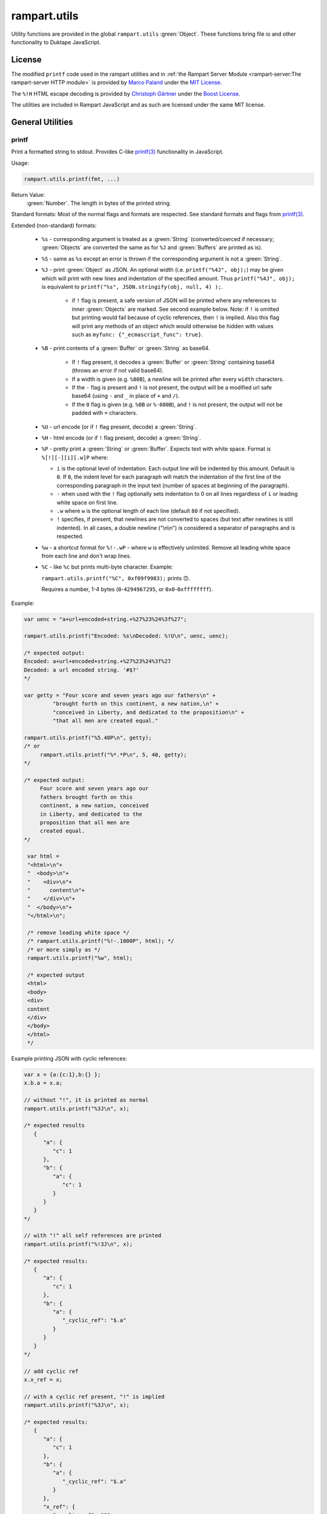 rampart.utils
=============

Utility functions are provided in the global ``rampart.utils`` :green:`Object`.
These functions bring file io and other functionality to Duktape JavaScript.


License
"""""""

The modified ``printf`` code used in the rampart utilities and in
:ref:`the Rampart Server Module <rampart-server:The rampart-server HTTP module>`
is provided by
`Marco Paland <https://github.com/mpaland/printf>`_ under the
`MIT License <https://github.com/mpaland/printf/blob/master/LICENSE>`_\ .

The ``%!H`` HTML escape decoding is provided by
`Christoph Gärtner <https://bitbucket.org/cggaertner/cstuff/src/master/entities.c>`_
under the  `Boost License <https://www.boost.org/users/license.html>`_\ .

The utilities are included in Rampart JavaScript and as such are licensed under
the same MIT license.

General Utilities
"""""""""""""""""

printf
''''''

Print a formatted string to stdout.  Provides C-like
`printf(3) <https://man7.org/linux/man-pages/man3/printf.3.html>`_
functionality in JavaScript.


Usage:

.. code-block:: javascript

   rampart.utils.printf(fmt, ...)

Return Value:
   :green:`Number`. The length in bytes of the printed string.

Standard formats:  Most of the normal flags and formats are respected.
See standard formats and flags from
`printf(3) <https://man7.org/linux/man-pages/man3/printf.3.html>`_.

Extended (non-standard) formats:

   * ``%s`` - corresponding argument is treated as a :green:`String`
     (converted/coerced if necessary; :green:`Objects` are converted the
     same as for ``%J`` and :green:`Buffers`
     are printed as is).

   * ``%S`` - same as ``%s`` except an error is thrown if the corresponding argument is
     not a :green:`String`.

   * ``%J`` - print :green:`Object` as JSON.  An optional width (i.e.
     ``printf("%4J", obj);``) may be given which will print with new lines and
     indentation of the specified amount. Thus ``printf("%4J", obj);`` is
     equivalent to ``printf("%s", JSON.stringify(obj, null, 4) );``.

      * if ``!`` flag is present, a safe version of JSON will be printed where
        any references to inner :green:`Objects` are marked.  See second
        example below.  Note: if ``!`` is omitted but printing would fail
        because of cyclic references, then ``!`` is implied.  Also this flag 
        will print any methods of an object which would otherwise be hidden
        with values such as ``myfunc: {"_ecmascript_func": true}``.

   * ``%B`` - print contents of a :green:`Buffer` or :green:`String` as
     base64.

      * If ``!`` flag present, it decodes a :green:`Buffer` or
        :green:`String` containing base64 (throws an error if not valid
        base64).

      * If a width is given (e.g. ``%80B``), a newline will be printed
        after every ``width`` characters.

      * If the ``-`` flag is present and ``!`` is not present, the output
        will be a modified url safe base64 (using ``-`` and ``_`` in place
        of ``+`` and ``/``).

      * If the ``0`` flag is given (e.g. ``%0B`` or ``%-080B``), and ``!``
        is not present, the output will not be padded with ``=`` characters.

   * ``%U`` - url encode (or if ``!`` flag present, decode) a :green:`String`.

   * ``%H`` - html encode (or if ``!`` flag present, decode) a :green:`String`.

   * ``%P`` - pretty print a :green:`String` or :green:`Buffer`.  Expects
     text with white space.  Format is ``%[!][-][i][.w]P`` where:

     * ``i`` is the optional level of indentation.  Each output line will be indented
       by this amount.  Default is ``0``.  If ``0``, the indent level for
       each paragraph will match the indentation of the first line of the corresponding
       paragraph in the input text (number of spaces at beginning of the paragraph).

     * ``-`` when used with the ``!`` flag optionally sets indentation to 0
       on all lines regardless of ``i`` or leading white space on first line.

     * ``.w`` where ``w`` is the optional length of each line (default ``80`` if not
       specified).

     * ``!`` specifies, if present, that newlines are not converted to spaces (but text
       after newlines is still indented).  In all cases, a double newline
       ("\\n\\n") is considered a separator of paragraphs and is respected.

   * ``%w`` - a shortcut format for ``%!-.wP`` - where ``w`` is effectively unlimited.
     Remove all leading white space from each line and don't wrap lines.

   * ``%C`` - like ``%c`` but prints multi-byte character.  Example:

     ``rampart.utils.printf("%C", 0xf09f9983);`` prints ``🙃``.

     Requires a number, 1-4 bytes (``0``-``4294967295``, or ``0x0``-``0xffffffff``).

Example:

.. code-block:: javascript

   var uenc = "a+url+encoded+string.+%27%23%24%3f%27";

   rampart.utils.printf("Encoded: %s\nDecoded: %!U\n", uenc, uenc);

   /* expected output:
   Encoded: a+url+encoded+string.+%27%23%24%3f%27
   Decoded: a url encoded string. '#$?'
   */

   var getty = "Four score and seven years ago our fathers\n" +
            "brought forth on this continent, a new nation,\n" +
            "conceived in Liberty, and dedicated to the proposition\n" +
            "that all men are created equal."

   rampart.utils.printf("%5.40P\n", getty);
   /* or
        rampart.utils.printf("%*.*P\n", 5, 40, getty);
   */

   /* expected output:
        Four score and seven years ago our
        fathers brought forth on this
        continent, a new nation, conceived
        in Liberty, and dedicated to the
        proposition that all men are
        created equal.
   */

    var html =
    "<html>\n"+
    "  <body>\n"+
    "    <div>\n"+
    "      content\n"+
    "    </div>\n"+
    "  </body>\n"+
    "</html>\n";

    /* remove leading white space */
    /* rampart.utils.printf("%!-.1000P", html); */
    /* or more simply as */
    rampart.utils.printf("%w", html);

    /* expected output
    <html>
    <body>
    <div>
    content
    </div>
    </body>
    </html>
    */

Example printing JSON with cyclic references:

.. code-block:: javascript

   var x = {a:{c:1},b:{} };
   x.b.a = x.a;

   // without "!", it is printed as normal
   rampart.utils.printf("%3J\n", x);

   /* expected results
      {
         "a": {
            "c": 1
         },
         "b": {
            "a": {
               "c": 1
            }
         }
      }
   */

   // with "!" all self references are printed
   rampart.utils.printf("%!3J\n", x);

   /* expected results:
      {
         "a": {
            "c": 1
         },
         "b": {
            "a": {
               "_cyclic_ref": "$.a"
            }
         }
      }
   */

   // add cyclic ref
   x.x_ref = x;

   // with a cyclic ref present, "!" is implied
   rampart.utils.printf("%3J\n", x);

   /* expected results:
      {
         "a": {
            "c": 1
         },
         "b": {
            "a": {
               "_cyclic_ref": "$.a"
            }
         },
         "x_ref": {
            "_cyclic_ref": "$"
         }
      }
   */

sprintf
'''''''

Same as ``printf()`` except a :green:`String` is returned

Return Value:
   :green:`String`. The formatted string.

bprintf
'''''''

Same as ``sprintf()`` except a :green:`Buffer` is returned.

Return Value:
   :green:`Buffer`.  The formatted string as a :green:`Buffer`.

abprintf
''''''''

Same as ``bprintf()`` except a provided :green:`Buffer` is resized and appended.

Usage:

.. code-block:: javascript

    var newBuf = abprintf(oldbuf[, start], fmt, ...);

Where:

    * ``oldbuf`` is a :green:`Buffer` - the :green:`Buffer` to be appended.

    * ``start`` is an optional :green:`Number`, where in ``oldbuf`` to start
      writing data.  Default is the end of ``oldbuf``.  May be a negative
      number, signifying how many bytes from the end of the string to start.

    * ``fmt, ...`` - A format :green:`String` and optional format
      parameters.

Return Value:
   :green:`Buffer`.  The formatted string appended to ``oldbuf`` as a dynamic :green:`Buffer`.

Note:
    The :green:`Buffer` ``oldbuf`` will be altered if it is a dynamic
    buffer.  Otherwise, it will be copied and ``oldbuf`` remains unaltered.

hexify
''''''

Convert data to a hex string.

Usage:

.. code-block:: javascript

   var hexstring = rampart.utils.hexify(data [, upper]);

Where ``data`` is the string of bytes (:green:`String` or :green:`Buffer`)
to be converted and ``upper`` is an optional :green:`Boolean`, which if
``true`` prints using upper-case ``A-F``.

Return Value:
   :green:`String`. Each byte in data is converted to its two character hex representation.

Example:  See `dehexify`_ below.

dehexify
''''''''

Convert a hex string to a string of bytes.

Usage:

.. code-block:: javascript

   var data = rampart.utils.dehexify(hexstring);

Return Value:
   :green:`Buffer`.  Each two character hex representation converted to a
   byte in the binary string.


Example:

.. code-block:: javascript

   rampart.globalize(rampart.utils);

   var s=sprintf("%c%c%c%c",0xF0, 0x9F, 0x98, 0x8A);

   printf("0x%s\n", hexify(s) );
   printf("%s\n", dehexify(hexify(s)) );

   /* expected output:
   0xf09f988a
   😊
   */

stringToNumber
''''''''''''''

Convert various plain English :green:`Strings` to a :green:`Number` or 
:green:`Number` range.

Usage:

.. code-block:: javascript

   var buf = rampart.utils.stringToNumber(nstr [, retObj ]);

Where ``nstr`` is a :green:`String` and optional ``retObj`` is a :green:`Boolean`.

Examples:

.. code-block:: javascript

   rampart.globalize(rampart.utils);

   var res = strintToNumber("five");
   // res = 5

   res = stringToNumber("three and a half");
   // res = 3.5

   res = stringToNumber("four score and seven");
   // res = 87

   res = stringToNumber("five dozen");
   // res = 60

   res = stringToNumber("a gazillion");
   // res = NaN

   res = stringToNumber("five dozen", true);
   /* res = {
         "value": 60,
         "op": "=",
         "rem": ""
      }  */

   res = stringToNumber("five dozen cookies",true);
   /* res = {
         "value": 60,
         "op": "=",
         "rem": "cookies"
      }  */

   res = stringToNumber("less than twenty",true);
   /* res = {
         "value": 20,
         "op": "<",
         "rem": ""
      }  */

   res = stringToNumber("less than twenty greater than one half is our range",true);
   /* res = {
         "value": 20,
         "min": 0.5,
         "max": 20,
         "rem": "is our range"
      }  */


stringToBuffer
''''''''''''''

Performs a byte-for-byte copy of a :green:`String` into a :green:`Buffer`.
Also convert one :green:`Buffer` to a :green:`Buffer` of another type.
See ``duk_to_buffer()`` in the
`Duktape documentation <https://wiki.duktape.org/howtobuffers2x#string-to-buffer-conversion>`_

Usage:

.. code-block:: javascript

   var buf = rampart.utils.stringToBuffer(data [, buftype ]);

Where ``data`` is a :green:`String` or :green:`Buffer` and ``buftype`` is one of the following
:green:`Strings`:

   * ``"fixed"`` - returned :green:`Buffer` is a "fixed" :green:`Buffer`.
   * ``"dynamic"`` - returned :green:`Buffer` is a "dynamic" :green:`Buffer`.

If no ``buftype`` is given and ``data`` is a :green:`Buffer`, the same type of :green:`Buffer`
is returned.  If no ``buftype`` is given and ``data`` is a :green:`String`, a "fixed"
:green:`Buffer` is returned.

See `Duktape documentation <https://wiki.duktape.org/howtobuffers2x>`_ for
more information on different types of :green:`Buffers`.

Return Value:
   :green:`Buffer`.  Contents of :green:`String`/:green:`Buffer` copied to a new :green:`Buffer` :green:`Object`.

bufferToString
''''''''''''''

Performs a 1:1 copy of the contents of a :green:`Buffer` to a :green:`String`.

See ``duk_buffer_to_string()`` in the
`Duktape documentation <https://wiki.duktape.org/howtobuffers2x#buffer-to-string-conversion>`_

Usage:

.. code-block:: javascript

   var str = rampart.utils.bufferToString(data);

Where data is a :green:`Buffer` :green:`Object`.

Return Value:
   :green:`String`.  Contents of :green:`Buffer` copied to a new :green:`String`.

objectToQuery
'''''''''''''

Convert an :green:`Object` of key/value pairs to a :green:`String` suitable for use as a query
string in an HTTP request.

Usage:

.. code-block:: javascript

   var qs = rampart.utils.objectToQuery(kvObj [, arrayOpt]);

Where ``kvObj`` is an :green:`Object` containing the key/value pairs and ``arrayOpt``
controls how :green:`Array` values are treated. A :green:`String`,
one of the following:

   * ``"repeat"`` - default value if not specified.  Repeat the key in the
     query string with each value from the array.  Example:
     ``{key1: ["val1", "val2"]}`` becomes ``key1=val1&key1=val2``.

   * ``"bracket"`` - similar to repeat, except url encoded ``[]`` is appended
     to the keys.  Example: ``{key1: ["val1", "val2"]}`` becomes
     ``key1%5B%5D=val1&key1%5B%5D=val2``.

   * ``"comma"`` - One key with corresponding values separated by a ``,``
     (comma).  Example: ``{key1: ["val1", "val2"]}`` becomes
     ``key1=val1,val2``.

   * ``"json"`` - encode array as JSON.  Example:
     ``{key1: ["val1", "val2"]}`` becomes
     ``key1=%5b%22val1%22%2c%22val2%22%5d``.

Note that the values ``null`` and ``undefined`` will be translated as the
:green:`Strings` ``"null"`` and ``"undefined"`` respectively.  Also values which
themselves are :green:`Objects` will be converted to JSON.

queryToObject
'''''''''''''

Convert a query string to an :green:`Object`.  Reverses the process, with caveats, of
`objectToQuery`_\ ().

Usage:

.. code-block:: javascript

   var kvObj = rampart.utils.queryToObject(qs);

Caveats:

*  All primitive values will be converted to :green:`Strings` unless
   ``json`` was used.

*  If ``repeat`` or ``bracket`` was used to create the
   query string, all values will be returned as strings (even if an :green:`Array` of
   :green:`Numbers` was given to `objectToQuery`_\ ().

*  If ``comma`` was used to create the query string, no separation of comma
   separated values will occur and the entire value will be returned as a :green:`String`.

*  If ``json`` was used, numeric values will be preserved as :green:`Numbers`.

*  If the query string contains object like notation (e.g.
   ``"myvar[mykey]=myval&myvar[mykey2]=myval2"``), it will be converted into
   an :green:`Object` (``{myvar: {mykey:"myval", mykey2:"myval2"} }``).

Example:

.. code-block:: javascript

   var obj= {
     key1: null,
     key2: [1,2,3],
     key3: ["val1","val2"]
   }

   var type = [ "repeat", "bracket", "comma", "json" ];

   for (var i=0; i<4; i++) {
       var qs = rampart.utils.objectToQuery(obj, type[i] );
       var qsobj = rampart.utils.queryToObject(qs);
       rampart.utils.printf("queryToObject(\n     '%s'\n    ) = \n%3J\n", qs, qsobj);
   }

   /* expected output:
   queryToObject(
        'key1=null&key2=1&key2=2&key2=3&key3=val1&key3=val2'
       ) =
   {
      "key1": "null",
      "key2": [
         "1",
         "2",
         "3"
      ],
      "key3": [
         "val1",
         "val2"
      ]
   }
   queryToObject(

   'key1=null&key2%5B%5D=1&key2%5B%5D=2&key2%5B%5D=3&key3%5B%5D=val1&key3%5B%5D=val2'
       ) =
   {
      "key1": "null",
      "key2": [
         "1",
         "2",
         "3"
      ],
      "key3": [
         "val1",
         "val2"
      ]
   }
   queryToObject(
        'key1=null&key2=1,2,3&key3=val1,val2'
       ) =
   {
      "key1": "null",
      "key2": "1,2,3",
      "key3": "val1,val2"
   }
   queryToObject(
        'key1=null&key2=%5b1%2c2%2c3%5d&key3=%5b%22val1%22%2c%22val2%22%5d'
       ) =
   {
      "key1": "null",
      "key2": [
         1,
         2,
         3
      ],
      "key3": [
         "val1",
         "val2"
      ]
   }
   */


getchar
'''''''

Get one or more characters from ``stdin``.

Usage:

.. code-block:: javascript

   var instr = rampart.utils.getchar([nchar]);

Where ``nchar`` is an optional :green:`number`, the number of characters
to read from ``stdin``.  The default is ``1``.

Return Value:
   A :green:`String` of length ``nchars``.

Note:
   If ``stdin`` is from an interactive terminal, execution
   will be paused until ``nchar`` chars are input.  Unlike
   ``fread(stdin);`` :ref:`below <rampart-utils:fread>`, the terminal will be
   set to return characters in without waiting for a newline.

readFile
''''''''

Read the contents of a file.

Usage:

.. code-block:: javascript

   var contents = rampart.utils.readFile({
      file: filename
      [, offset: offsetPos]
      [, length: rLength]
      [, returnString: return_str]
   });

   /* or */

   var contents = rampart.utils.readFile(filename [, offsetPos [, rLength]] [, return_str]);


Where values ``filename`` and optional values
``offsetPos``, ``rLength`` and/or ``return_str`` are:


+------------+-----------------+--------------------------------------------------------------+
|Argument    |Type             |Description                                                   |
+============+=================+==============================================================+
|filename    |:green:`String`  | Path to the file to be read                                  |
+------------+-----------------+--------------------------------------------------------------+
|offsetPos   |:green:`Number`  | If positive, start position to read from beginning of file.  |
|            |                 +--------------------------------------------------------------+
|            |                 | If negative, start position to read from end of file.        |
+------------+-----------------+--------------------------------------------------------------+
|rLength     |:green:`Number`  | If greater than zero, amount in bytes to be read.            |
|            |                 +--------------------------------------------------------------+
|            |                 | If 0 or negative, position from end of file to stop reading. |
+------------+-----------------+--------------------------------------------------------------+
|return_str  |:green:`Boolean` | If not set, or ``false``, return a :green:`Buffer`.          |
|            |                 +--------------------------------------------------------------+
|            |                 | If ``true``, return contents as a :green:`String`.           |
|            |                 | May be truncated if the file contains null characters.       |
+------------+-----------------+--------------------------------------------------------------+

Return Value:
   :green:`Buffer` or :green:`String`.  The contents of the file.

Example:

.. code-block:: javascript

   rampart.utils.fprintf("/tmp/file.txt","This is a text file\n");

   var txt = rampart.utils.readFile({
      filename:  "/tmp/file.txt",
      offset:    10,
      length:    -6,
      retString: true
   });

   /* or var txt = rampart.utils.readFile("/tmp/file.txt", 10, -6, true); */

   rampart.utils.printf("'%s'\n", txt);

   /* expected output:
   'text'
   */

Note:
    If ``return_str`` is ``true`` and ``offsetPos`` and/or ``rLength`` are
    set, the returned :green:`String` may be shortened to ensure that the
    return value is a valid UTF-8 string.  If that behavior is not desired,
    returning a :green:`Buffer` and converting to a string with, e.g.
    `sprintf`_\ () or `bufferToString`_\ () will bypass the UTF-8
    character/byte boundary check.


trim
''''

Remove whitespace characters from the beginning and end of a :green:`String`.

Usage:

.. code-block:: javascript

   var trimmed = rampart.utils.trim(str);

Where ``str`` is a :green:`String`.

Return Value:
   :green:`String`. ``str`` with whitespace removed from beginning and end.

Example:

.. code-block:: javascript

   var str = "\n a line of text \n";
   rampart.utils.printf("'%s'", rampart.utils.trim(str));
   /* expected output:
   'a line of text'
   */

stat
''''

Return information on a file.

Usage:

.. code-block:: javascript

   var st = rampart.utils.stat(file);

Where ``file`` is a :green:`String` (name of file).

Return Value:
   :green:`Boolean`/:green:`Object`. ``false`` if file does not exist.  Otherwise an :green:`Object` with the following
   properties:

.. code-block:: javascript

   {
      "dev":               Number,
      "ino":               Number,
      "mode":              Number,
      "nlink":             Number,
      "uid":               Number,
      "gid":               Number,
      "rdev":              Number,
      "size":              Number,
      "blksize":           Number,
      "blocks":            Number,
      "atime":             Date,
      "mtime":             Date,
      "ctime":             Date,
      "readable":          Boolean,
      "writable":          Boolean,
      "executable":        Boolean,
      "owner":             String,
      "group":             String,
      "isBlockDevice":     Boolean,
      "isCharacterDevice": Boolean,
      "isDirectory":       Boolean,
      "isFIFO":            Boolean,
      "isFile":            Boolean,
      "isSocket":          Boolean,
      "permissions":       String  /* i.e. "-rw-r--r--" */
   }

See `stat (2) <https://man7.org/linux/man-pages/man2/stat.2.html>`_ for the
meaning of each property.  The ``is*`` :green:`Booleans` are set to ``true`` if the
corresponding file property is true.

Example:

.. code-block:: javascript

   var st = rampart.utils.stat("/tmp/file.txt");

   if(st) {
      /* print file mode as octal number */
      rampart.utils.printf("%o\n", st.mode & 0777)
   } else {
      console.log("file /tmp.file.txt does not exist");
   }
   /* expected output: 644 */

lstat
'''''

Same as `stat`_\ () except if ``file`` is a link, return information about the link itself.

Return Value:
   Same as `stat`_\ () with the addition of the property
   ``isSymbolicLink`` which is set ``true`` if the file is a symbolic link.
   ``readable`` and ``writable`` refer to the link, not the target.

exec
''''

Run an executable file.

Usage:

.. code-block:: javascript

   var ret = rampart.utils.exec(command [, options] [,arg1, arg2, ..., argn] );

Where:

*  ``command`` - :green:`String`. An absolute path to an executable or the name of
   an executable that may be found in the current ``PATH`` environment variable.

*  ``options`` - :green:`Object`. Containing the following properties:

   *  ``timeout`` - :green:`Number`. Maximum amount of time in milliseconds before
      the process is automatically killed.  Valid if ``background`` is unset
      or ``false``.

   *  ``killSignal`` - :green:`Number`. If timeout is reached, use this
      signal.  Valid if ``background`` is unset
      or ``false`` and a ``timeout`` value is set.

   *  ``background`` - :green:`Boolean`.  Whether to execute detached and return
      immediately.  If ``true``, ``stdout`` and ``stderr`` below will be set to ``null``.  Any ``timeout``
      value is ignored.

   *  ``env`` - :green:`Object`. Key/value pairs to be used as environment variables for the executed process.
      Default, if not provided is :ref:`process.env <rampart-main:env>`.  An empty :green:`Object`
      (``{}``) removes all environment variables.

   *  ``appendEnv`` - :green:`Boolean`.  If ``false`` (the default),
      only the environment variables given in ``env`` will be available.  If
      ``true``, variables provided in ``env`` will be appended to :ref:`process.env <rampart-main:env>`.
      Duplicate keys in :ref:`process.env <rampart-main:env>` are replaced with the value from ``env``.

   *  ``stdin`` - :green:`String` or :green:`Buffer`.  If specified, the content
      of the :green:`String` or :green:`Buffer` is piped to the command as stdin.

   *  ``returnBuffer`` - :green:`Boolean`.  Whether content is returned in a
      :green:`Buffer` rather than a :green:`String`.  Useful for capturing
      binary data output.

   *  ``args`` - :green:`Array`.  An array of arguments to be passed to the
      executable.  If arguments are also given as parameters to ``exec()``,
      the :green:`Array` of arguments are appended.

   *  ``changeDirectory`` - :green:`String`.  Change the working directory
      to value before executing.

   *  ``cd`` - Alias for ``changeDirectory`` .

*  ``argn`` - :green:`String`/:green:`Number`/:green:`Object`/:green:`Boolean`/:green:`Null` - Arguments to be passed to
   ``command``.  Non-Strings are converted to a :green:`String` (e.g. "true", "null",
   "42" or for :green:`Object`, the equivalent of ``JSON.stringify(obj)``).

Return Value:
   :green:`Object`.  Properties as follows:

   * ``stdout`` - :green:`String`. Output of command if ``background`` is not set ``true``.
     Otherwise ``null``.

   * ``stderr`` - :green:`String`. stderr output of command if ``background`` is not set ``true``.
     Otherwise ``null``.

   * ``exitStatus`` - :green:`Number`.  The returned exit status of the command.

   * ``timedOut`` - :green:`Boolean`.  Set true if the program was killed after
     ``timeout`` milliseconds has elapsed.

   * ``pid`` - :green:`Number`. Process id of the executed command.

shell
'''''

Execute :green:`String` in a bash shell. Equivalent to
``rampart.utils.exec("bash", "-c", shellcmd);``.

Usage:

.. code-block:: javascript

   var ret = rampart.utils.shell(shellcmd[, options]);

Where ``shellcmd`` is a :green:`String` containing the command and arguments to be
passed to bash and ``options`` are the same as specified for `exec`_\ .

Return Value:
   Same as `exec`_\ ().

Example:

.. code-block:: javascript

   var ret = rampart.utils.shell('echo -n "hello"; echo "hi" 1>&2;');
   console.log(JSON.stringify(ret, null, 3));

   /* expected output:
   {
      "stdout": "hello",
      "stderr": "hi\n",
      "timedOut": false,
      "exitStatus": 0,
      "pid": 24658
   }
   */

fork
''''

Fork the current process.

Usage:

.. code-block:: javascript

   var pid = rampart.utils.fork([pipe, pipe2, ..., pipeX]);

   if(pid=-1)
      rampart.utils.fprintf(rampart.utils.stderr, "error forking\n");

   if(pid) {
      //parent
   } else {
      //child
   }

Where ``pipeX`` is one or several pipes created with `newPipe`_ below.

Return Value:
   A :green:`Number` - The pid of the child in the parent process, ``0`` in
   the child process and ``-1`` if there is an error and fork failed.

Note:
    ``fork`` will throw an error if there are any threads running at the
    time of the fork, either from ``rampart.thread`` or ``rampart-server``.
    Threads, however, can be created after the fork in either the child
    or parent process.

newPipe
'''''''

Create a bi-directional pipe for passing variables between processes created
with `fork`_ above.

Usage:

.. code-block:: javascript

   var pipe = rampart.utils.newPipe();

   var pid = fork(pipe);

Return Value:
   An :green:`Object` of :green:`Functions`:

   * ``write(data)`` - write to the pipe, where data is any variable which
     can be serialized using ``CBOR``.  Return value is the number of bytes
     written. Note: writes may block if the pipe is full until the reading
     process reads with one of the two read functions below.  Throws an
     error if pipe has been closed.

   * ``read([function])``  - perform a blocking read of data sent from
     another process using ``write()`` above.  If a function is provided
     (i.e. ``function(value, error){}``) the value or error will be passed
     to that callback (with the other being undefined).  Return value will
     be undefined. If no function is provided, the return value will be an
     :green:`Object` with either ``value`` or ``error`` set.

   * ``onRead(function)`` - same as ``read``, except that a
     :green:`Function` is required, the call is non-blocking and the
     callback :green:`Function` will be called in the event loop each time
     data is available.  On error, the pipe will close and the event will be
     removed.

   * ``close()`` - close the pipe.  Any further reads or writes from either
     process will produce or throw an error.

Example:

.. code-block:: javascript

   var pipe = rampart.utils.newPipe();

   // fork and set the pipe for parent and child processes
   var pid = fork(pipe);

   if(pid ==-1) {
      rampart.utils.fprintf(rampart.utils.stderr, "error piping\n");
      process.exit(1);
   }

   if(pid) {
      //parent

      pipe.write("My first message");
      pipe.write("My second message");

   } else {
      //child

      var msg = pipe.read();
      if(msg.err)
         rampart.utils.fprintf(rampart.utils.stderr, "error reading- %s\n", msg.error);
      else
         rampart.utils.printf("msg = '%s'\n", msg.value);

      //run non-blocking in event loop
      pipe.onRead(function(val,err) {
         if(err)
            rampart.utils.fprintf(rampart.utils.stderr, "read event: error reading- %s\n", err);
         else
            rampart.utils.printf("read event: msg = '%s'\n", val);
      });

   }

daemon
''''''

Same as `fork`_ above, except it double forks, detaches and creates its own session.  Thus the child process
will continue to run after the parent and the controlling terminal exit.

forkpty
'''''''

Run an executable file in a pseudo-terminal with unbuffered IO.  IO is
performed asynchronously in the event loop of the current thread.

Usage:

.. code-block:: javascript

   var pty = rampart.utils.forkpty(command [, options] [,arg1, arg2, ..., argn] );

Where:

*  ``command`` - :green:`String`. An absolute path to an executable or the name of
   an executable that may be found in the current ``PATH`` environment variable.

*  ``options`` - :green:`Object`. Containing the following properties:

   *  ``env`` - :green:`Object`. Key/value pairs to be used as environment variables for the executed process.
      Default, if not provided is :ref:`process.env <rampart-main:env>`.  An empty :green:`Object`
      (``{}``) removes all environment variables.

   *  ``appendEnv`` - :green:`Boolean`.  If ``false`` (the default),
      only the environment variables given in ``env`` will be available.  If
      ``true``, variables provided in ``env`` will be appended to :ref:`process.env <rampart-main:env>`.
      Duplicate keys in :ref:`process.env <rampart-main:env>` are replaced with the value from ``env``.

*  ``argn`` - :green:`String`/:green:`Number`/:green:`Object`/:green:`Boolean`/:green:`Null` - Arguments to be passed to
   ``command``.  Non-Strings are converted to a :green:`String` (e.g. "true", "null",
   "42" or for :green:`Object`, the equivalent of ``JSON.stringify(obj)``).

Return Value:
   :green:`Object`.  Properties as follows:

   * ``read`` - :green:`Function`.  Read data from the stdout of the executed
     process.

      .. code-block:: javascript

         pty.read([buffersize [, maxread]] [, retstring]);

      Where: ``buffersize`` defaults to ``4096``, ``maxread`` defaults to
      unlimited and ``retstring`` (default ``false`` for
      :green:`Buffer`) is a :green:`Boolean` - whether the return
      contents should be converted to :green:`String`.

   * ``write`` - :green:`Function`. Write data to the stdin of the executed
     process.

     .. code-block:: javascript

        pty.write([buffer|string]);

   * ``resize`` - :green:`Function`. Set a new size for the pseudo-terminal.

       .. code-block:: javascript

          pty.resize(width, height);

      Where: ``width`` and ``height`` are :green:`Numbers` - number of
      character rows and columns.


   * ``on`` - :green:`Function`:  Two events are currently allowed:
     ``"data"`` and ``"close"``.  If, ``"data"`` is specified, when new data
     is available to be read, the provided callback function will be called.
     If ``"close"`` is specified, the provided callback function will be
     called when the process exits.

     .. code-block:: javascript

	pty.on(['data'|'close'], callback);


   If there is an initial error executing ``command``, ``forkpty()`` will throw an
   error.  When the command exits, the functions in the return object will be deleted.
   Therefore a check should be run before accessing any functions in case the pty has
   closed:

   .. code-block:: javascript

      var pty = rampart.utils.forkpty(command [, options] [,arg1, arg2, ..., argn] );

      if(pty.write)
         pty.write(msg);
      else
         do_cleanup();

   An example for using ``forkpty()`` with websockets to run a terminal in
   a web browser can be found
   `here <https://github.com/aflin/rampart/tree/main/unsupported_extras/forkpty-term>`_\ .


kill
''''

Terminate a process or send a signal.

Usage:

.. code-block:: javascript

   var ret = rampart.utils.kill(pid [, signal[, throwOnError]]);

Where:
   * ``pid`` is a :green:`Number`, the process id of process which will
     receive the signal.
   * ``signal`` is a :green:`Number`, or :green:`String`, the signal to send.
     If ``signal`` is not specified, ``15`` (``SIGTERM``) is used.  See manual
     page for kill(1) for a list of signals, which may vary by platform.  Setting
     ``signal`` to ``0`` sends no signal, but checks for the existence of the
     process identified by ``pid``. ``signal`` may also be a :green:`String`, a well
     known signal such as ``"SIGTERM"`` or ``"SIGUSR1"``.

   * ``throwOnError`` - :green:`Boolean` - whether to throw an error with a specified
     reason upon failure.  Default is ``false``.

Return Value:
   :green:`Boolean`.  ``true`` if the signal was successfully sent.  If ``throwOnError``
   is not ``true``, will return ``false`` if there was an error or process does not exist.

Example:

.. code-block:: javascript

   var ret = rampart.utils.exec("sleep", "100", {background:true});
   var pid=ret.pid;

   if (rampart.utils.kill(pid,0)) {
       console.log("process is still running");
       rampart.utils.kill(pid);
       rampart.utils.sleep(0.2);
       if( rampart.utils.kill(pid,0) == 0 )
          console.log("and now is dead");
   } else
       console.log("not running");
   /* expected output:
      process is still running
      and now is dead
   */


getcwd
''''''

Return the current working directory as a :green:`String`.

Usage:

.. code-block:: javascript

   rampart.utils.getcwd();

Return Value:
   A :green:`String`, the current working directory of the script.

chdir
'''''

Change the current working directory.

Usage:

.. code-block:: javascript

   rampart.utils.chdir(path);

Where ``path`` is a :green:`String`, the location of the new working
directory.  This command throws an error if it fails to change to the
specified directory.

Return Value:
   ``undefined``.

mkdir
'''''

Create a directory.

Usage:

.. code-block:: javascript

   rampart.utils.mkdir(path [, mode]);

Where ``path`` is a :green:`String`, the directory to be created and ``mode`` is a
:green:`Number` or :green:`String`, the octal permissions mode. Any parent directories which
do not exist will also be created.  Throws error if lacking permissions or
if another error was encountered.

Note that ``mode`` is normally given as an octal.  As such it can be, e.g.,
``0755`` (octal number) or ``"755"`` (:green:`String` representation of an octal
number), but ``755``, as a decimal number will give the octal ``01363``,
which is likely not what was intended.



Return Value:
   ``undefined``.

rmdir
'''''

Remove an empty directory.

Usage:

.. code-block:: javascript

   rampart.utils.rmdir(path [, recurse]);

Where ``path`` is a :green:`String`, the directory to be removed and ``recurse`` is an
optional :green:`Boolean`, which if ``true``, parent directories explicitly present in
``path`` will also be removed.  Throws an error if the directory cannot be
removed (.e.g., not empty or lacking permission).

Return Value:
   ``undefined``.

Example:

.. code-block:: javascript

   /* make the following directories in the
      current working directory             */
   rampart.utils.mkdir("p1/p2/p3",0755);

   /* remove the directories recursively */
   rampart.utils.rmdir("p1/p2/p3", true);



readDir
'''''''

Get listing of directory files.

Usage:

.. code-block:: javascript

   var files = rampart.utils.readdir(path [, showhidden]);

Where ``path`` is a :green:`String`, the directory whose content will be listed and
``showhidden`` is a :green:`Boolean`, which if ``true``, files or directories
beginning with ``.`` (hidden files) will be included in the return value.

Return Value:
   :green:`Array`.  An :green:`Array` of :green:`Strings`, each filename in the directory.


copyFile
''''''''

Make a copy of a file.

Usage:

.. code-block:: javascript

   rampart.utils.copyFile({src: source, dest: destination [, overwrite: overWrite]});

   /* or */

   rampart.utils.copyFile(source, destination [, overWrite]);

Where ``source`` is a :green:`String`, the file to be copied, ``destination`` is a
:green:`String`, the name of the target file and optional ``overWrite`` is a :green:`Boolean`
which if ``true`` will overwrite ``destination`` if it exists.

Return Value:
   ``undefined``.

rmFile
''''''

Delete a file.

Usage:

.. code-block:: javascript

   rampart.utils.rmFile(filename);

Where ``filename`` is a :green:`String`, the name of the file to be removed.

Return Value:
   ``undefined``.

link
''''

Create a hard link.

Usage:

.. code-block:: javascript

   rampart.utils.link({src: sourceName, target: targetName});

   /* or */

   rampart.utils.link(sourceName, targetName);

Where ``sourceName`` is the existing file and ``targetName`` is the name of
the to-be-created link.

Return Value:
   ``undefined``.

symlink
'''''''
Create a soft (symbolic) link.

Usage:

.. code-block:: javascript

   rampart.utils.symlink({src: sourceName, target: targetName});

   /* or */

   rampart.utils.symlink(sourceName, targetName);

Where ``sourceName`` is the existing file and ``targetName`` is the name of
the to-be-created symlink.

Return Value:
   ``undefined``.

chmod
'''''

Change the file mode bits of a file or directory.

Usage:

.. code-block:: javascript

   rampart.utils.chmod(path [, mode]);

Where ``path`` is a :green:`String`, the file or directory upon which to be operated
and ``mode`` is a :green:`Number` or :green:`String`, the octal permissions mode.  Any parent
directories which do not exist will also be created.  Throws error if
lacking permissions or if another error was encountered.

Note that ``mode`` is normally given as an octal.  As such it can be, e.g.,
``0755`` (octal number) or ``"755"`` (:green:`String` representation of an octal
number), but ``755``, as a decimal number will likely not work as intended.

Return Value:
   ``undefined``.

realPath
''''''''

Find the canonical form of a file system path.  The path or file must exist.

Usage:

.. code-block:: javascript

   rampart.utils.realPath(path);

Where ``path`` is a :green:`String`, not necessarily in canonical form.

Return Value:
   A :green:`String`, the canonical form of the path.  Throws an error if path does not exist.

touch
'''''

Create an empty file, or update the access timestamp of an existing file.

Usage:

.. code-block:: javascript

   rampart.utils.touch(file);

   /* or */

   rampart.utils.touch({
      path: file
      [, nocreate: noCreate]
      [, setaccess: setAccess]
      [, setmodify: setModify]
      [, reference: referenceFile]
   });

Where:

* ``file`` is a :green:`String`, the name of the file upon which to operate,

* ``noCreate`` is a :green:`Boolean` (default ``false``) which, if ``true``
  will only update the timestamp, and will not create a non-existing
  ``file``.

* ``setAccess`` is a :green:`Boolean` (default ``true``), a :green:`Date Object`,
  or an :green:`Number` (seconds since unix epoch).  Update access time of
  the file to specified date or current date if ``true``.  Do not update if
  ``false``.

* ``setModify`` is a :green:`Boolean` (default ``true``), a :green:`Date Object`,
  or an :green:`Number` (seconds since unix epoch).  Update modification time of
  the file to specified date or current date if ``true``.  Do not update if
  ``false``.

* ``referenceFile`` is a :green:`String`.  If specified, the named file's access and
  modification timestamps will be used rather than the current time/date.

Return Value:
   ``undefined``.

rename
''''''

Rename or move a file.

Usage:

.. code-block:: javascript

   rampart.utils.rename(source, destination);

Where ``source`` is a :green:`String`, the file to be renamed or moved, ``destination`` is a
:green:`String`, the name of the target file.

Return Value:
   ``undefined``.

sleep
'''''

Pause execution for specified number of seconds.

Usage:

.. code-block:: javascript

   rampart.utils.sleep(seconds);

Where ``seconds`` is a :green:`Number`.  Seconds may be a fraction of seconds.
Internally `nanosleep <https://man7.org/linux/man-pages//man2/nanosleep.2.html>`_
is used.

Example:

.. code-block:: javascript

   /* wait 1.5 seconds */
   rampart.utils.sleep(1.5);

getType
'''''''

Get the type of variable. A simplified but more specific version of
``typeof``.

Usage:

.. code-block:: javascript

    var type = rampart.utils.getType(myvar);

Return Value:
  A :green:`String`, one of ``String``, ``Array``, ``Number``, ``Function``,
  ``Boolean``, ``Buffer`` (any buffer type), ``Nan``, ``Null``,
  ``Undefined``, ``Date`` or ``Object`` (excluding any of the other types of
  :green:`Objects` such as ``Null``, ``Array`` or ``Function``) .

timezone
''''''''

Retrieve system timezone information.

Usage:

.. code-block:: javascript

   var tz = rampart.utils.timezone([directory]);

Where ``directory`` is an optional directory with timezone information.  Default
is ``"/usr/share/zoneinfo"``.

Return Value:
  An :green:`Object` with the following functions: ``findZone()``, ``findAbbr()`` and ``dump()``.

* ``tz.findZone(tzname)`` - Return an :green:`Object` with timezone information.  If the timezone 
  does not exist, returns ``undefined``.

* ``tz.findAbbr(abbrname)`` - Return an :green:`Object` with a list of timezones that match the given
  abbreviation.  If the abbreviation does not exist, returns ``undefined``.

* ``tz.dump()`` - Return an :green:`Object` with the entire database organized by timezones and 
  abbreviations.


Example:

.. code-block:: javascript

   var tz = rampart.utils.timezone();

   var pstZones = tz.findAbbr("PST");
   /*  ambiguous     => whether there are zones in "entries" with differing offsets
       zoneAbbrIndex => where in the "abbreviations" section of the zone info
                        below "PST" is found
   {
      "ambiguous": true,
      "entries": [
         {
            "offset": -28800,
            "offsetString": "-8:00",
            "zoneName": "America/Bahia_Banderas",
            "zoneAbbrIndex": 5
         },
         {
            "offset": -28800,
            "offsetString": "-8:00",
            "zoneName": "America/Boise",
            "zoneAbbrIndex": 2
         },
         ...
      ]
   }
   */   

   var LAZone = tz.findZone("America/Los_Angeles");
   /*
   {
      "name": "America/Los_Angeles",
      "abbreviations": [
         {
            "Abbreviation": "LMT",
            "UTCOffset": -28378,
            "isDST": false
         },
         {
            "Abbreviation": "PDT",
            "UTCOffset": -25200,
            "isDST": true
         },
         {
            "Abbreviation": "PST",
            "UTCOffset": -28800,
            "isDST": false
         },
         {
            "Abbreviation": "PWT",
            "UTCOffset": -25200,
            "isDST": true
         },
         {
            "Abbreviation": "PPT",
            "UTCOffset": -25200,
            "isDST": true
         },
         {
            "Abbreviation": "PST",
            "UTCOffset": -28800,
            "isDST": false
         }
      ],
      "transitions": [
         {
            "transitionDate": "1901-12-13T20:45:52.000Z",
            "transition": {
               "Abbreviation": "PST",
               "UTCOffset": -28800,
               "isDST": false
            }
         },
         {
            "transitionDate": "1918-03-31T10:00:00.000Z",
            "transition": {
               "Abbreviation": "PDT",
               "UTCOffset": -25200,
               "isDST": true
            }
         },
         ...
      ]
   }
   */

dateFmt
'''''''

Format a date :green:`String`.

Usage:

.. code-block:: javascript

    var datestr = rampart.utils.dateFmt(format[, date][, input_format])

Where:

   * ``format`` is a `strftime <https://linux.die.net/man/3/strftime>`_ style format
     :green:`String`.

   * ``date`` is an optional date as a :green:`String`, :green:`Number` (seconds since 1970-01-01),
     or a :green:`Date`.  The default value is the current time.

   * ``input_format`` is an optional format if ``date`` is a :green:`String`, in the style of
     `strptime <https://linux.die.net/man/3/strptime>`_\ .  The default is to try the following in order:

.. code-block:: javascript

    "%Y-%m-%d %H:%M:%S %z"
    "%A %B %d %H:%M:%S %Y %z"
    "%Y-%m-%d %H:%M:%S"
    "%A %B %d %H:%M:%S %Y"
    "%Y-%m-%dT%H:%M:%S"
    "%c"

Return Value:
   The formatted date as a :green:`String`.

Note:

   *  Millisecond notation in the string in the form of ``.123`` or ``.123Z`` is disregarded.

   *  The return :green:`String` is a date in local time.

   *  If year or year/month/day formats are missing, the current year or date respectively is assumed.

   *  If the ``%z`` format is specified in the ``input_format`` :green:`String`,
      the date will be converted from that timezone offset to local time.

   *  The ``%Z`` format has no effect on the time zone.

Example:

.. code-block:: javascript

   rampart.globalize(rampart.utils);

   var d = new Date();

   printf( "%s\n%s\n%s\n%s\n%s\n%s\n%s\n%s\n",
       dateFmt("%c", "Mon Jul 26 12:00:01 2021"),
       dateFmt("%c", "Mon Jul 26 12:00:01 2021 -04:00"),
       dateFmt("%c", "1999-12-31 23:59:59 -0000"),
       dateFmt("%c", "2020", "%Y"),
       dateFmt("%c", d),
       dateFmt("%Y-%m-%d"),
       dateFmt("%m/%d/%Y %H:%M:%S %Z", 946713599),
       dateFmt("Today's lunch:  %c", "12:15", '%H:%M')
   );

   /* Expected output:
   Mon Jul 26 12:00:01 2021
   Mon Jul 26 09:00:01 2021
   Fri Dec 31 15:59:59 1999
   Wed Jan  1 00:00:00 2020
   Tue Jul 27 01:06:57 2021
   2021-07-27
   12/31/1999 23:59:59 PST
   Today's lunch:  Tue Jul 27 12:15:00 2021
   */

scanDate
''''''''

Scan a date :green:`String` and return a JavaScript date.

Usage:

.. code-block:: javascript

   var mydate = rampart.utils.scanDate(dateString[, default_offset][, input_format]);

Where:

   * ``dateString`` is the same as ``date`` (as a :green:`String`) in `dateFmt`_ above.

   * ``default_offset`` is the time zone offset in seconds to use if not provided in ``dateString``.
     The default is ``0`` (UTC).

   * ``input_format`` is the same as in `dateFmt`_ above.

Return Value:
   A JavaScript :green:`Date`.


autoScanDate
''''''''''''

Attempt to match a date from a :green:`String` using various formats.

Usage:

.. code-block:: javascript

    var dateRes = autoScanDate(dateString);


Return Value: An :green:`Object`.

   If no timezone offset or abbreviation is present, the return object has 
   the following properties:
   
   * ``date``          - a JavaScript :green:`Date`.
   * ``offset``        - timezone offset (in this case ``0`` for GMT).
   * ``endIndex``      - last character position in ``dateString`` of the match.
   * ``matchedFormat`` - the format that was successfully matched.

   If a timezone offset is present, offset will be set to that timezone and 
   and GMT will be returned with the offset set.

   If a timezone abbreviation is present and valid, offset will be set to 
   the best matching timezone (as sorted by distance from the system timezone).
   Also present is ``dates`` for all the possible timezones which match the 
   abbreviation, filtered by the validity of the Abbreviation (i.e. PST vs PDT) 
   on the given date.

   If ``dateString`` could not be parsed, ``Null`` is returned.

Example:


.. code-block:: javascript

   var dateRes = autoScanDate("Jan 5 03:20 pm 2002");
   /*
   {
      "date": "2002-01-05T15:20:00.000Z",
      "offset": 0,
      "endIndex": 19,
      "matchedFormat": "%b %e %I:%M %p %Y"
   }
   */

   dateRes=autoScanDate("Jan 5 03:20 pm 2002 -0800");
   /*
   {
      "date": "2002-01-05T23:20:00.000Z",
      "offset": -28800,
      "endIndex": 25,
      "matchedFormat": "%b %e %I:%M %p %Y %z"
   }
   */

   dateRes=autoScanDate("Jan 5 03:20 pm 2002 PST");
   /* "dates" is sorted by distance from current timezone offset
      "ambiguous" is true because Manila has a timezone abbv "PST"
      "date" is set to the first record in "dates"
   {
      "ambiguous": true,
      "dates": {
         "America/Dawson": "2002-01-05T23:20:00.000Z",
         "America/Fort_Nelson": "2002-01-05T23:20:00.000Z",
         "America/Metlakatla": "2002-01-05T23:20:00.000Z",
         "America/Ensenada": "2002-01-05T23:20:00.000Z",
         "America/Santa_Isabel": "2002-01-05T23:20:00.000Z",
         "America/Tijuana": "2002-01-05T23:20:00.000Z",
         "America/Los_Angeles": "2002-01-05T23:20:00.000Z",
         ...
         "Asia/Manila": "2002-01-05T07:20:00.000Z",
         "posix/Asia/Manila": "2002-01-05T07:20:00.000Z",
         "right/Asia/Manila": "2002-01-05T07:20:00.000Z"
      },
      "date": "2002-01-05T23:20:00.000Z",
      "offset": -28800,
      "endIndex": 23,
      "matchedFormat": "%b %e %I:%M %p %Y %Z"
   }
   */

   dateRes=autoScanDate("Aug 5 03:20 pm 2002 PST");
   /* note that most timezones that would match PST are observing
      PDT in August, so they are excluded.
   {
      "ambiguous": true,
      "dates": {
         "America/Metlakatla": "2002-08-05T23:20:00.000Z",
         "posix/America/Metlakatla": "2002-08-05T23:20:00.000Z",
         "right/America/Metlakatla": "2002-08-05T23:20:00.000Z",
         "Asia/Manila": "2002-08-05T07:20:00.000Z",
         "posix/Asia/Manila": "2002-08-05T07:20:00.000Z",
         "right/Asia/Manila": "2002-08-05T07:20:00.000Z"
      },
      "date": "2002-08-05T23:20:00.000Z",
      "offset": -28800,
      "endIndex": 23,
      "matchedFormat": "%b %e %I:%M %p %Y %Z"
   }
   */

use
'''

Shortcut and alternative for importing modules with :ref:`require <rampart-main:Using the require Function to Import Modules>`\ .

Usage:

.. code-block:: javascript

    rampart.globalize(rampart.utils);//put utils in the global namespace

    var Sql = use.sql; //same as var Sql = require("rampart-sql");

The ``use`` :green:`Object` is a proxy object which uses the property name referenced (here ``"sql``) and searches for
a module named ``"rampart-sql"``.  Failing that it will search for a module named (``"sql"``).  It will then call
the :ref:`require <rampart-main:Using the require Function to Import Modules>` function to import and return that value.
If no module can be found, it will throw an error.

Return Value:
    The exported module.

load
''''

Same as `use`_ above except that the property name is also put in the global namespace.

Example:

.. code-block:: javascript

    rampart.globalize(rampart.utils);//put utils in the global namespace

    load.curl;  //same as global.curl = require("rampart-curl");

    var res = curl.fetch("http...");

Note:
    The file name of the module must be lowercase, while the variable name may be
    mixed case.  Example: ``load.Sql;`` is equivalent to
    ``global.Sql=require("rampart-sql");``.

Caveat:
    This cannot be used to load a module whose name contains illegal JavaScript variable name characters. Thus,
    ``load["my@mod"]`` will not work since ``'@'`` is not legal in javaScript even though it is legal in a file name.
    However ``'-'`` and ``'.'`` characters will be replaced with ``'_'``.  Thus, ``load["rampart-curl.so"]`` will
    load the Curl Module and put it in the global namespace similar to ``var rampart_curl_so = require("rampart-curl.so")``.

errorConfig
'''''''''''

Configure the format of reported errors.

Usage:

.. code-block:: javascript

    rampart.utils.errorConfig(options);

   /* or */

   rampart.utils.errorConfig(simple, lines);

Where:

* ``options`` is an :green:`Object` with the properties ``simple`` and
  ``lines``.

* ``simple`` is a :green:`Boolean` (default ``false``) - whether to reduce
  the verbosity of the stack trace.

* ``lines`` is a :green:`Number` (default ``0``) - the number of lines of
  the source code surrounding the error to print.  If greater than ``0`` and
  an even number, it will be incremented up to the next odd number.
  
Examples:

.. code-block:: javascript

   /* default settings */
   rampart.utils.errorConfig(false,0);
    
   function myfunc(myvar) {
      console.log(myvar.x);
   }

   myfunc();

   /* expected output
      TypeError: cannot read property 'x' of undefined
          at [anon] (/usr/local/src/rampart/src/duktape/core/duktape.c:60539) internal
          at myfunc (myscript.js:4)
          at global (myscript.js:7) preventsyield
   */

.. code-block:: javascript

   /* simple stack */
   rampart.utils.errorConfig({simple:true,lines:0});

   function myfunc(myvar) {
      console.log(myvar.x);
   }

   myfunc();

   /* expected output
      TypeError: cannot read property 'x' of undefined
          at myfunc (myscript.js:4)
          at global (myscript.js:7)
   */


.. code-block:: javascript

   /* simple stack and 3 lines */
   rampart.utils.errorConfig({simple:true,lines:3});

   function myfunc(myvar) {
      console.log(myvar.x);
   }

   myfunc();

   /* expected output
      TypeError: cannot read property 'x' of undefined
          at myfunc (myscript.js:4)
          at global (myscript.js:7)

      File: myscript.js
      line 3:    |function myfunc(myvar) {
      line 4: -> |    console.log(myvar.x);
      line 5:    |}
   */

deepCopy
''''''''

Make a deep copy of one or more :green:`Objects`.

Usage:

.. code-block:: javascript

   var target = rampart.utils.deepCopy([appendArrays [, copyBuffers]], target, obj1[, obj2, obj3, ...]);

Where:

    * ``appendArrays`` - a :green:`Boolean`, whether to append an :green:`Array` with the same key
      instead of replace it with the source :green:`Array`.  Default is ``false``.

    * ``copyBuffers`` - a :green:`Boolean`, whether to copy the full binary contents of a :green:`Buffer`
      rather than its reference.  Default is ``true``.

    * ``target`` - an :green:`Object` into which the subsequent :green:`Object` parameters will be copied.

    * ``objn``- Source :green:`Objects` to copy from, with later :green:`Objects` overwriting duplicate keys in earlier ones.


Example:

.. code-block:: javascript

    var target, 
        source1 = {
            account: {
                firstName: "John"
            },
            links: [
                'http://example.com/jsmith1.html'
            ]
        },
        source2 = {
            account: {
                lastName: "Smith"
            },
            links: [
                'http://example.com/jsmith_about.html'
            ]
        };

    target = rampart.utils.deepCopy({}, source1, source2);
    rampart.utils.printf("%3J\n", target);
    /* expected output:
        {
           "account": {
              "firstName": "John",
              "lastName": "Smith"
           },
           "links": [
              "http://example.com/jsmith_about.html"
           ]
        }
    */

    // true == append the "links" array
    target = rampart.utils.deepCopy(true, {}, source1, source2);
    rampart.utils.printf("%3J\n", target);
    /* expected output:
        {
           "account": {
              "firstName": "John",
              "lastName": "Smith"
           },
           "links": [
              "http://example.com/jsmith1.html",
              "http://example.com/jsmith_about.html"
           ]
        }
    */


eventCallback
'''''''''''''

Register a callback :green:`Function` to catch warnings or errors produced by Rampart's event loop (libevent2).

Usage:

.. code-block:: javascript

   rampart.utils.eventCallback(function(level,msg){ /* handle or report here */ });

Where:

    * ``level`` - a :green:`String`, one of ``"msg"``, ``"warn"`` or ``"error"``.
    * ``msg`` - a :green:`String`, the message from libevent2.

Note:
    In normal usage, this function should not be necessary.  If used, the callback function must
    not call any asychronous functions.  See `the libevent2 reference <https://libevent.org/libevent-book/Ref1_libsetup.html>`_
    for more information.
    

File Handle Utilities
"""""""""""""""""""""

The functions `fprintf`_ (), `fseek`_\ (), `rewind`_\ (), `ftell`_\ (), `fflush`_\ (),
`fread`_\ (), `fgets`_\ (), `fwrite`_\ (), and `readLine`_\ () take a filehandle, which may be obtained
using `fopen`_\ () or `fopenBuffer`_\ ().


Calling Methods:
   The above listed functions (functions which take filehandles) may be called using one of
   two alternative syntaxes.

   .. code-block:: javascript

      var handle = rampart.utils.fopen(filename, mode);

      rampart.utils.fprintf(handle, fmt, ...);

      /* or */

      handle.fprintf(fmt, ...);

   The return value for each of the file handle functions is the same for either
   syntax, with the exception that `fseek`_\ (), `rewind`_\ () and `fflush`_\ ()
   return undefined in the first syntax and ``handle`` in the second.

   Below, only the first syntax is documented.

Pre-opened file handles:
   rampart.utils.stdin:
      A handle that corresponds to the UNIX standard in stream.

   rampart.utils.stdout:
      A handle that corresponds to the UNIX standard out stream.

   rampart.utils.stderr:
      A handle that corresponds to the Unix standard error stream.

   rampart.utils.accessLog:
      A handle that corresponds to the ``accessLog`` file option in ``server.start()`` for the
      ``rampart-server`` module.  If not specified, or not loaded, same as
      ``rampart.utils.stdout``.

   rampart.utils.errorLog:
      A handle that corresponds to the ``errorLog`` file option in ``server.start()`` for the
      ``rampart-server`` module.  If not specified, or not loaded, same as
      ``rampart.utils.stderr``.

   The ``rampart.utils.stdin`` handle includes in its properties the `fread`_\ (), `fgets`_\ () and `readLine`_\ () functions
   while the other four include the `fprintf`_\ (), `fflush`_\ () and `fwrite`_\ () functions.
   Example:

   .. code-block:: javascript

      var line, inf = rampart.utils.stdin.readLine();

      while ( line = inf.next() )
         rampart.utils.stdout.fprintf("%s", line); //same as rampart.utils.printf


fopen
'''''

Open a filehandle for use with `fprintf`_\ (), `fclose`_\ (), `fseek`_\ (),
`rewind`_\ (), `ftell`_\ (), `fflush`_\ () `fread`_\ (), `fgets`_\ (), `fwrite`_\ () and
`readLine`_\ ().

Return Value:
   :green:`Object`. An object which opaquely contains the opened file handle along with
   the above functions.

Usage:

.. code-block:: javascript

   var handle = rampart.utils.fopen(filename, mode[, stdRedir]);

Where ``filename`` is a :green:`String` containing the file to be opened.

Where ``mode`` is a :green:`String` (one of the following):

*  ``"r"`` - Open text file for reading.  The stream is positioned at the
   beginning of the file.

*  ``"r+"`` - Open for reading and writing.  The stream is positioned at the
   beginning of the file.

*  ``"w"`` - Truncate file to zero length or create text file for writing.
   The stream is positioned at the beginning of the file.

*  ``"w+"`` - Open for reading and writing.  The file is created if it does
   not exist, otherwise it is truncated.  The stream is positioned at the
   beginning of the file.

*  ``"a"`` - Open for appending (writing at end of file).  The file is
   created if it does not exist.  The stream is positioned at the end of the
   file.

*  ``"a+"`` - Open for reading and appending (writing at end of file).  The
   file is created if it does not exist.  The initial file position for reading
   is at the beginning of the file, but output is always appended to the end of the
   file.

Where optional ``stdRedir`` is one of ``rampart.utils.stdin``, ``rampart.utils.stdout`` 
or ``rampart.utils.stderr`` and the mode is set appropriately (``"r"`` for stdin, ``"w"``
or ``a`` for stdout/stderr; no ``"+"`` allowed).  Any data read or written to one of the
``std`` filehandles will be redirected to the newly opened file.  When the filehandle
is closed, the ``std`` filehandle will be restored to its previous value.

fopenBuffer
'''''''''''

Open a filehandle that writes to a dynamically sized opaque buffer
for use with `fprintf`_\ (), `fclose`_\ (), `fseek`_\ (),
`rewind`_\ (), `ftell`_\ (), `fflush`_\ () `fread`_\ (), `fgets`_\ (), `fwrite`_\ () and
`readLine`_\ ().

Return Value:
   :green:`Object`. An object which opaquely contains the opened file handle along with
   the above functions.

Usage:

.. code-block:: javascript

   var handle = rampart.utils.fopenBuffer([chunkSize][, sdtRedir]);

Where ``chunkSize`` is a :green:`Number` (default is ``4096``), amount of memory to allocate each
time the buffer is resized.  When the filehandle is closed, the buffer will
be sized to fit the data written, if necessary.

Where optional ``stdRedir`` is one of ``rampart.utils.stdout`` or
``rampart.utils.stderr``.  Any data written to one of the ``std``
filehandles will be redirected to the newly opened filehandle and placed in
the buffer.  When the filehandle is closed, the ``std`` filehandle will be
restored to its previous value.

Return Value:
   :green:`Object`. An object which opaquely contains the opened file handle along with
   the same functions as in ``fopen()`` above, as well as ``destroy()``, ``getBuffer()`` and ``getString()``
   functions, which will delete the backing data or copy the backing data and return the corresponding 
   JavaScript type.

Note:
   Calling ``fclose()`` will close the file handle, but the backing buffer is still available for use with
   ``getBuffer()`` and ``getString()``.  Calling ``destroy()`` will close close the file handle if still open
   and delete the backing buffer.  There is no finalizer on the returned object, so it is important
   to call ``destroy()`` when it is no longer needed.  Also note that the ``fopenBuffer()`` return object can be
   used in several threads at the same time, so long as it hasn't been destroyed in any thread.  Attempting to 
   use a destroyed ``fopenBuffer()`` object will throw an error.

Example:

.. code-block:: javascript

   rampart.globalize(rampart.utils);

   var fh = fopenBuffer(stdout);

   // prints to buffer
   printf("line 1\n");
   // also prints to buffer
   console.log("line 2");

   //stdout restored after close
   fclose(fh); // or fh.fclose()

   printf("file handle closed\n");
   // this goes to the terminal like expected
   printf("%s", fh.getString() );

   // manual cleanup is necessary
   fh.destroy();

   /* expected output"

         file handle closed
         line 1
         line 2
   */


fclose
''''''

Close a previously opened handle :green:`Object` opened with `fopen`_\ () or
`fopenBuffer`_\ ().

Example:

.. code-block:: javascript

   var handle = rampart.utils.fopen("/tmp/out.txt", "a");

   ...

   rampart.utils.fclose(handle);

     /* or */

   handle.fclose();

Return Value:
   ``undefined``.

fprintf
'''''''

Same as `printf`_\ () except output is sent to the file provided by
a :green:`String` or filehandle :green:`Object` opened and returned from `fopen`_\ ().

Usage:

.. code-block:: javascript

   var filename = "/home/user/myfile.txt";

   var output = rampart.utils.fopen(filename, mode);
   rampart.utils.fprintf(output, fmt, ...);
   rampart.utils.fclose(output);

   /* or */

   var output = filename;
   var outputLen = rampart.utils.fprintf(output, [, append], fmt, ...);
   /* file is automatically closed after function returns */

Where:

* ``output`` may be a :green:`String` (a file name), or an :green:`Object` returned from `fopen`_\ ().

* ``fmt`` is a :green:`String`, a `printf`_\ () format.

* ``append`` is an optional :green:`Boolean` only used when output is a filename- if ``true`` 
  the file will be appended instead of overwritten.

Return Value:
   A :green:`Number`. The length in bytes of the printed string.

Example:

.. code-block:: javascript

   rampart.globalize(rampart.utils);

   var handle = fopen("/tmp/out.txt", "w+");
   fprintf(handle, "A number: %d\n", 123);
   fclose(handle);

   /* OR */

   fprintf("/tmp/out.txt", "A number: %d\n", 123); /* implicit fclose */

fseek
'''''

Set file position for file operations.

Usage:

.. code-block:: javascript

   rampart.utils.fseek(handle, offset[, whence]);

+------------+----------------+----------------------------------------------------------+
|Argument    |Type            |Description                                               |
+============+================+==========================================================+
|handle      |:green:`Object` | A handle opened with `fopen`_\ ()                        |
+------------+----------------+----------------------------------------------------------+
|offset      |:green:`Number` | offset in bytes from whence                              |
+------------+----------------+----------------------------------------------------------+
|whence      |:green:`String` | "seek_set" - measure offset from start of file (default) |
+            +                +----------------------------------------------------------+
|            |                | "seek_cur" - measure offset from current position        |
+            +                +----------------------------------------------------------+
|            |                | "seek_end" - measure offset from end of file.            |
+------------+----------------+----------------------------------------------------------+

Return Value:
   ``undefined``

Example

.. code-block:: javascript

   rampart.globalize(rampart.utils,
     ["fopen","printf","fprintf","fseek","fread"]);

   var handle = fopen("/tmp/out.txt", "w+");

   fprintf(handle, "123def");

   fseek(handle, 0, "seek_set");

   fprintf(handle, "abc");

   fseek(handle, 0, "seek_set");

   var out=fread(handle);

   printf("'%s'\n", out);
   /*
   expect output:
   'abcdef'
   */

   fclose(handle);


rewind
''''''

Set the file position to the beginning of the file.  It is equivalent to:

.. code-block:: javascript

   rampart.utils.fseek(handle, 0, "seek_set")

Usage:

.. code-block:: javascript

   rampart.utils.rewind(handle);

Return Value:
   ``undefined``

ftell
'''''

Obtain the current value of the file position for the handle opened with
`fopen`_\ ().

Usage:

.. code-block:: javascript

   var pos = rampart.utils.ftell(handle);

Return Value:
   :green:`Number`. Current position of ``handle``.


fflush
''''''

For output file handles opened with `fopen`_\ (), or for
``stdout``/``stderr``/``accessLog``/``errorLog``, ``fflush()`` forces a
write of buffered data.

Usage:

.. code-block:: javascript

    rampart.utils.fflush(handle);

Return Value:
   ``undefined``

Example:

.. code-block:: javascript

   /* normally a flush happens automatically
      when a '\n' is printed.  Since we are using
      '\r', flush manually                        */

   for (var i=0; i< 10; i++) {
      rampart.utils.printf("doing #%d\r", i);
      rampart.utils.fflush(rampart.utils.stdout);
      rampart.utils.sleep(1);
   }

   rampart.utils.printf("blast off!!!\n");

fread
'''''

Read data from a file, handle opened with `fopen`_\ () or the pre-opened handle ``stdin``.

Usage:

.. code-block:: javascript

    var data = rampart.utils.fread([handle|file] [, max_size [, chunk_size [,returnString]]]);

+------------+-----------------+---------------------------------------------------+
|Argument    |Type             |Description                                        |
+============+=================+===================================================+
|handle      |:green:`Object`  | A handle opened with `fopen`_\ ()                 |
+------------+-----------------+---------------------------------------------------+
|file        |:green:`String`  | A filename -- file will be auto opened and closed |
+------------+-----------------+---------------------------------------------------+
|max_size    |:green:`Number`  | Maximum number of bytes to read.  Unlimited if    |
|            |                 | not specified.                                    |
+------------+-----------------+---------------------------------------------------+
|chunk_size  |:green:`Number`  | Initial size of return :green:`Buffer` and number |
|            |                 | of bytes to read at a time. If the total number of|
|            |                 | bytes read is greater, the buffer grows as needed.|
|            |                 | If total bytes read is less, the returned buffer  |
|            |                 | will be reduced in size to match. Default is 4096 |
|            |                 | if not specified.                                 |
+------------+-----------------+---------------------------------------------------+
|returnString|:green:`Boolean` | Whether return value is returned as a             |
|            |                 | :green:`String`.  Default is ``false``.           |
+------------+-----------------+---------------------------------------------------+

Return Value:
    A :green:`Buffer` or a :green:`String` if ``returnString`` is ``true``.

fgets
'''''

Usage:

.. code-block:: javascript

    var data = rampart.utils.fgets([handle|file] [, options[, max_size]]);


Read data from file, up to ``max_size`` bytes (default ``1``), stopping at
and including the first ``\n`` or the end of the file.

If ``options`` is included, it must be an :green:`Object`, where if set to ``{"echo":false}``, and reading from
``stdin``, echoing typed characters on the terminal will be disabled (e.g., for entering
passwords).

Return Value:
    A :green:`String`.

fwrite
''''''

Write data to a file, a handle opened with `fopen`_\ () or a pre-opened
output handle (``stdout``/``stderr``/``accessLog``/``errorLog``).  If using
a handle, the start of the write will be the current position based on how
the file was opened and whether any seeks have been performed.  If using a
file name, the ``append`` parameter will determine whether the file is
appended or truncated.

Usage:

.. code-block:: javascript

    var nbytes = rampart.utils.fwrite([handle|file], data [, max_bytes][, append]);

+------------+-----------------+---------------------------------------------------+
|Argument    |Type             |Description                                        |
+============+=================+===================================================+
|handle      |:green:`Object`  | A handle opened with `fopen`_\ ()                 |
+------------+-----------------+---------------------------------------------------+
|file        |:green:`String`  | A filename -- file will be auto opened and closed |
+------------+-----------------+---------------------------------------------------+
|data        |:green:`Buffer`/ | The data to be written.                           |
|            |:green:`String`  |                                                   |
+------------+-----------------+---------------------------------------------------+
|max_bytes   |:green:`Number`  | Maximum number of bytes to write. :green:`Buffer`/|
|            |                 | :green:`String` length if not specified.          |
+------------+-----------------+---------------------------------------------------+
|append      |:green:`Boolean` | If opened with ``file`` instead of ``handle``,    |
|            |                 | whether to append the file.  Default is ``false``,|
|            |                 | in which case the file will be truncated.         |
+------------+-----------------+---------------------------------------------------+

Return Value:
    A :green:`Number`. Number of bytes written.

readLine
''''''''

Read a text file line-by-line.

Usage:

.. code-block:: javascript

   var rl = rampart.utils.readLine(file);
   var line = rl.next();

Where ``file`` is a :green:`String` (name of file to be read) or a file handle opened
with with `fopen`_\ () or ``rampart.utils.stdin``. It returns a :green:`Object`
that contains the property ``next`` which is :green:`Function` to retrieve and return the next
line of text in the opened file.

Return Value:
   An :green:`Object`.  Property ``next`` of the return :green:`Object` is a
   :green:`Function` which retrieves and returns the next line of text in
   the file.  After the last line of ``file`` is returned, subsequent calls
   to ``next`` will return ``null``.

Example:

.. code-block:: javascript

    var rl = rampart.utils.readLine("./myfile.txt");
    var i = 0;
    var line, firstline, lastline;

    while ( (line=rl.next()) ) {
        if(i==0)
            firstline = rampart.utils.trim(line);
        i++;
        lastline = line;
    }
    rampart.utils.printf("%s\n%s\n", firstline, lastline);

    /* expected output: first and last line of file "./myfile.txt" */

Rand, Hash and HyperLogLog
""""""""""""""""""""""""""

Included in rampart.utils are several non-cryptographic functions which have been optimized for speed and ease of use.

Note that the `rand`_\ () and `hash`_\ () functions are not of cryptographic quality.  For cryptographic quality hashes
and random numbers, see :ref:`The Rampart-Crypto Module <rampart-crypto:preface>`.

rand
''''

Generate a random number using a fast, non-cryptographic random number generator.

Usage:

.. code-block:: javascript

   var rn = rampart.utils.rand([min, max]);

      /* or */

   var rn = rampart.utils.rand(max);

Where ``min`` is the floor and ``max``
is the ceiling (EXCLUSIVE) of the range of the random number to produce.
If not provided, ``min`` and ``max`` default to ``0.0`` and
``1.0`` respectively.

Return Value:
   A :green:`Number` - the generated random number.

Note that if srand has not been called before use, the random number generator
will be automatically seeded.

irand
'''''

Generate a random integer using a fast, non-cryptographic random number generator.

Usage:

.. code-block:: javascript

   var rn = rampart.utils.irand([min, max]);

      /* or */

   var rn = rampart.utils.irand(max);

      /* or */

   rampart.utils.irand([max[min,max]],callback);

Where ``min`` is the floor and ``max``
is the ceiling (INCLUSIVE) of the range of the random integers to produce.
If not provided, ``min`` and ``max`` default to ``0`` and
``99`` respectively.

If provided, ``callback`` is a :green:`Function` ``callback(r,i)`` where
``r`` is the random integer and ``i`` is the loop count. The :green:`Function`
will be called repeatedly until it returns ``false``.

Return Value:
   A :green:`Number` - the generated random integer as a number. If
   a function is provided, returns ``undefined``.

Note that if `srand`_ has not been called before use, the random number generator
will be automatically seeded.

Note also because of JavaScript :green:`Number` precision, the maximum and
minimum ``max`` or ``min`` that may be provided is ``9007199254740991`` and
``-9007199254740991`` respectively.

gaussrand
'''''''''

The ``gaussrand([sigma])`` function returns a random :green:`Number` using a
fast, non-cryptographic random number generator and based on
a normal distribution centered at zero (``0.0``), where ``sigma`` is one
standard deviation.  ``sigma`` is optional, defaulting to ``1.0``.

normrand
''''''''

The ``normrand([scale])`` function returns a random :green:`Number` using a
fast, non-cryptographic random number generator and based on
a normal distribution centered at zero (``0.0``) and clamped between ``-scale``
and ``scale``.

Similar to the `gaussrand`_ above.  It is equivelant to:

.. code-block:: javascript

    var nrand = scale * rampart.utils.gaussrand(1.0)/5.0;

    if(nrand>scale)
        nrand=scale;
    else if (nrand < -scale)
        nrand = -scale;


With a ``scale`` of ``1.0`` (the default), the distribution of numbers has a
standard deviation of ``0.2``.


srand
'''''

Seed the random number generator for use with the random functions above.

Usage:

.. code-block:: javascript

   rampart.utils.srand([random_num]);

Where ``random_num`` is an optional number to seed the random number generator.  If not specified, a number will
be derived by reading ``/dev/urandom``.

hash
''''

Calculate the hash of data.

Usage:

.. code-block:: javascript

   var myhash = rampart.utils.hash(data,options);

Where ``data`` is the data from which the hash is calculated and options is
an :green:`Object` with the following optional properties:

* ``type`` - the type of hash to be calculated. A :green:`String`, one of:

   * ``"murmur"`` - A 64 bit hash using the `murmur` algorithm.

   * ``"city"`` - A 64 bit hash using the `city` algorithm.

   * ``"city128"`` - A 128 bit hash using the `city` algorithm.  This is the default if not specified.

   * ``"both"`` - A 192 bit hash -- the ``city128`` hash concatenated with the ``murmur`` hash.

* ``function`` - Alias for ``type``.

* ``returnBuffer`` - a :green:`Boolean`, if ``true``, the hash will be returned as the binary value of the hash
  in a a :green:`Buffer`.  If ``false`` (the default), the return value will be a :green:`String` - a hex encoded representation
  of the hash.

Return Value:
   A :green:`String` or :green:`Buffer` - the computed hash.

hll
'''

The ``hll`` function calculates a count of unique items based on Rampart's own
`hyperloglog <https://en.wikipedia.org/wiki/HyperLogLog>`_ algorithm. It allocates and uses
a 16384 byte buffer to calculate a distinct count of items added.

Usage:

.. code-block:: javascript

   var myhll = new rampart.utils.hll(name);

      /* or */

   var myhll = new rampart.utils.hll(name, hllBufferData);

      /* or */

   var myhll = new rampart.utils.hll(name [, hllBufferData], merge_hll1 [, merge_hll2, ...]);

Where:

* ``name`` is an arbitrary :green:`String`.  It may be called again with the same ``name``
  in order to retrieve the same `hll` :green:`Object`.

* ``hllBufferData`` is a :green:`Buffer` - The raw `hll` buffer to initialize the new
  `hll` :green:`Object` with data previously extracted using
  :ref:`getBuffer <rampart-utils:hll.getBuffer>` below.

* ``merge_hll1``, ``merge_hll2``, etc. are `hll` :green:`Objects` created with ``new rampart.utils.hll(name)``
  to be merged into the new (blank) return `hll` :green:`Object` in the same manner as
  :ref:`merge <rampart-utils:hll.merge>` below.

Return Value:
   An opaque `hll` :green:`Object` containing the following functions: ``add``, ``addFile``, ``count``, ``merge``,
   and ``getBuffer``.

Note that an `hll` can be referred to from different threads in the
:ref:`Rampart Server <rampart-server:The rampart-server HTTP module>` or inside :ref:`Rampart threads <rampart-thread:Rampart Thread Functions>`. Each
thread may specify the same `hll` by using the same name.  In addition, the below
functions are thread-safe.


hll.add
'''''''

Add a value or values to the `hll`_\ .

Usage:

.. code-block:: javascript

   var myhll = new rampart.utils.hll(name);

   myhll.add(value);

Where ``value`` is a :green:`String`, :green:`Buffer` or an array of :green:`Strings` and/or :green:`Buffers`.

Return Value:
   The `hll` :green:`Object`.

hll.addFile
'''''''''''

Add values to the `hll`_ from a file, with each value on a separate line.

.. code-block:: javascript

   var myhll = new rampart.utils.hll(name);

   myhll.addFile(file [, delim] );

Where
   * ``file`` is a :green:`String` (name of file to be read) or a file handle opened
     with with `fopen`_\ () or ``rampart.utils.stdin``.

   * ``delim`` is an optional :green:`String`, the first character of which is used
     as a line separator.  The default value is ``"\n"``.

Return Value:
   The `hll` :green:`Object`.

hll.count
'''''''''

Get a current estimate count of distinct items added to the `hll`_\ .

Usage:

.. code-block:: javascript

   var myhll = new rampart.utils.hll(name);

   /* add items */
   ...

   var mycount = myhll.count();


Return Value:
   A :green:`Number`, the estimated number of distinct items added to the `hll`_\ .

hll.merge
'''''''''

Merge one or more `hll` files into the current `hll` in order to calculate an estimate of the number of distinct
items of the union.

Usage:

.. code-block:: javascript

   var mergedHll = myhll.merge(myhll2 [, myhll3, ...]);


Where ``myhll2``, ``myhll3``, etc. are `hlls` created with ``new rampart.utils.hll`` above.

Return Value:
   The `hll` :green:`Object` merged and updated with the provided `hlls`.

hll.getBuffer
'''''''''''''

Get the raw `hll` buffer as a JavaScript :green:`Buffer`, which may be used to save
the `hll` to disk using a command such as `fwrite`_\ () above.

Usage:

.. code-block:: javascript

   var myhll = new rampart.utils.hll(name);

   /* add items */
   ...

   var hllbuf = myhll.getBuffer();

Return Value:
   A :green:`Buffer` 16384 bytes in length.

